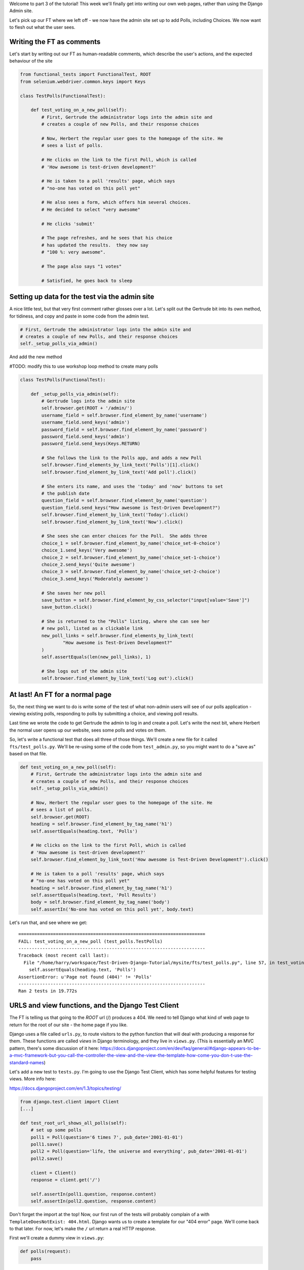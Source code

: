Welcome to part 3 of the tutorial!  This week we'll finally get into writing
our own web pages, rather than using the Django Admin site.

Let's pick up our FT where we left off - we now have the admin site set up to
add Polls, including Choices.  We now want to flesh out what the user sees.

Writing the FT as comments
--------------------------

Let's start by writing out our FT as human-readable comments, which describe
the user's actions, and the expected behaviour of the site

.. sourcecode:: python

    from functional_tests import FunctionalTest, ROOT
    from selenium.webdriver.common.keys import Keys

    class TestPolls(FunctionalTest):

        def test_voting_on_a_new_poll(self):
            # First, Gertrude the administrator logs into the admin site and
            # creates a couple of new Polls, and their response choices

            # Now, Herbert the regular user goes to the homepage of the site. He
            # sees a list of polls.

            # He clicks on the link to the first Poll, which is called
            # 'How awesome is test-driven development?'

            # He is taken to a poll 'results' page, which says
            # "no-one has voted on this poll yet"

            # He also sees a form, which offers him several choices.
            # He decided to select "very awesome"

            # He clicks 'submit'

            # The page refreshes, and he sees that his choice
            # has updated the results.  they now say
            # "100 %: very awesome".

            # The page also says "1 votes"

            # Satisfied, he goes back to sleep


Setting up data for the test via the admin site
-----------------------------------------------

A nice little test, but that very first comment rather glosses over a lot.
Let's split out the Gertrude bit into its own method, for tidiness, and 
copy and paste in some code from the admin test.

.. sourcecode:: python

        # First, Gertrude the administrator logs into the admin site and
        # creates a couple of new Polls, and their response choices
        self._setup_polls_via_admin()

And add the new method

#TODO: modify this to use workshop loop method to create many polls

.. sourcecode:: python

    class TestPolls(FunctionalTest):

        def _setup_polls_via_admin(self):
            # Gertrude logs into the admin site
            self.browser.get(ROOT + '/admin/')
            username_field = self.browser.find_element_by_name('username')
            username_field.send_keys('admin')
            password_field = self.browser.find_element_by_name('password')
            password_field.send_keys('adm1n')
            password_field.send_keys(Keys.RETURN)

            # She follows the link to the Polls app, and adds a new Poll
            self.browser.find_elements_by_link_text('Polls')[1].click()
            self.browser.find_element_by_link_text('Add poll').click()

            # She enters its name, and uses the 'today' and 'now' buttons to set
            # the publish date
            question_field = self.browser.find_element_by_name('question')
            question_field.send_keys("How awesome is Test-Driven Development?")
            self.browser.find_element_by_link_text('Today').click()
            self.browser.find_element_by_link_text('Now').click()

            # She sees she can enter choices for the Poll.  She adds three
            choice_1 = self.browser.find_element_by_name('choice_set-0-choice')
            choice_1.send_keys('Very awesome')
            choice_2 = self.browser.find_element_by_name('choice_set-1-choice')
            choice_2.send_keys('Quite awesome')
            choice_3 = self.browser.find_element_by_name('choice_set-2-choice')
            choice_3.send_keys('Moderately awesome')

            # She saves her new poll
            save_button = self.browser.find_element_by_css_selector("input[value='Save']")
            save_button.click()

            # She is returned to the "Polls" listing, where she can see her
            # new poll, listed as a clickable link
            new_poll_links = self.browser.find_elements_by_link_text(
                    "How awesome is Test-Driven Development?"
            )
            self.assertEquals(len(new_poll_links), 1)

            # She logs out of the admin site
            self.browser.find_element_by_link_text('Log out').click()

At last! An FT for a normal page
--------------------------------

So, the next thing we want to do is write some of the test of what non-admin
users will see of our polls application - viewing existing polls, responding to
polls by submitting a choice, and viewing poll results.

Last time we wrote the code to get Gertrude the admin to log in and create a 
poll.  Let's write the next bit, where Herbert the normal user opens up our
website, sees some polls and votes on them.

So, let's write a functional test that does all three of those things. We'll
create a new file for it called ``fts/test_polls.py``.  We'll be re-using some
of the code from ``test_admin.py``, so you might want to do a "save as"
based on that file.

.. sourcecode:: python

    def test_voting_on_a_new_poll(self):
        # First, Gertrude the administrator logs into the admin site and
        # creates a couple of new Polls, and their response choices
        self._setup_polls_via_admin()

        # Now, Herbert the regular user goes to the homepage of the site. He
        # sees a list of polls.
        self.browser.get(ROOT)
        heading = self.browser.find_element_by_tag_name('h1')
        self.assertEquals(heading.text, 'Polls')

        # He clicks on the link to the first Poll, which is called
        # 'How awesome is test-driven development?'
        self.browser.find_element_by_link_text('How awesome is Test-Driven Development?').click()

        # He is taken to a poll 'results' page, which says
        # "no-one has voted on this poll yet"
        heading = self.browser.find_element_by_tag_name('h1')
        self.assertEquals(heading.text, 'Poll Results')
        body = self.browser.find_element_by_tag_name('body')
        self.assertIn('No-one has voted on this poll yet', body.text)

Let's run that, and see where we get::

    ======================================================================
    FAIL: test_voting_on_a_new_poll (test_polls.TestPolls)
    ----------------------------------------------------------------------
    Traceback (most recent call last):
      File "/home/harry/workspace/Test-Driven-Django-Tutorial/mysite/fts/test_polls.py", line 57, in test_voting_on_a_new_poll
        self.assertEquals(heading.text, 'Polls')
    AssertionError: u'Page not found (404)' != 'Polls'
    ----------------------------------------------------------------------
    Ran 2 tests in 19.772s


URLS and view functions, and the Django Test Client
---------------------------------------------------

The FT is telling us that going to the `ROOT` url (/) produces a 404. We need to tell
Django what kind of web page to return for the root of our site - the home page if 
you like.

Django uses a file called ``urls.py``, to route visitors to the python function that
will deal with producing a response for them.  These functions are called `views` in
Django terminology, and they live in ``views.py``. (This is essentially an MVC pattern, there's some discussion of it here: https://docs.djangoproject.com/en/dev/faq/general/#django-appears-to-be-a-mvc-framework-but-you-call-the-controller-the-view-and-the-view-the-template-how-come-you-don-t-use-the-standard-names) 

Let's add a new test to ``tests.py``.  I'm going to use the Django Test Client, which
has some helpful features for testing views.  More info here:

https://docs.djangoproject.com/en/1.3/topics/testing/

.. sourcecode:: python

    from django.test.client import Client
    [...]

    def test_root_url_shows_all_polls(self):
        # set up some polls
        poll1 = Poll(question='6 times 7', pub_date='2001-01-01')
        poll1.save()
        poll2 = Poll(question='life, the universe and everything', pub_date='2001-01-01')
        poll2.save()

        client = Client()
        response = client.get('/')

        self.assertIn(poll1.question, response.content)
        self.assertIn(poll2.question, response.content)

Don't forget the import at the top!  Now, our first run of the tests will probably 
complain of a with ``TemplateDoesNotExist: 404.html``.  Django wants us to create a
template for our "404 error" page.  We'll come back to that later.  For now, let's
make the ``/`` url return a real HTTP response.
 
First we'll create a dummy view in ``views.py``:

.. sourcecode:: python

    def polls(request):
        pass

Now let's hook up this view inside ``urls.py``:

.. sourcecode:: python

    from mysite.polls import views as polls_views

    urlpatterns = patterns('',
        (r'^$', polls_views.polls),
        (r'^admin/', include(admin.site.urls)),
    )

You may notice the slightly unorthodox import of ``polls.views``  - the alternative is you
can feed in views as strings to lines in ``urlpatterns``, without importing anything, like
this:

.. sourcecode:: python

        (r'^$', 'mysite.polls_views.polls'),

I like my way because it uses the 'real' view - it requires that we actually have a view
defined in views.py, and that it imports properly... But it's a personal preference!

Re-running our tests should show us a different error::

    ======================================================================
    ERROR: test_root_url_shows_all_polls (polls.tests.TestAllPollsView)
    ----------------------------------------------------------------------
    Traceback (most recent call last):
      File "/home/harry/workspace/tddjango_site/source/mysite/polls/tests.py", line 92, in test_root_url_shows_all_polls
        respoviense = client.get('/')
      File "/usr/lib/pymodules/python2.7/django/test/client.py", line 445, in get
        response = super(Client, self).get(path, data=data, **extra)
      File "/usr/lib/pymodules/python2.7/django/test/client.py", line 229, in get
        return self.request(**r)
      File "/usr/lib/pymodules/python2.7/django/core/handlers/base.py", line 129, in get_response
        raise ValueError("The view %s.%s didn't return an HttpResponse object." % (callback.__module__, view_name))
    ValueError: The view mysite.polls.views.polls didn't return an HttpResponse object.
    ----------------------------------------------------------------------

Let's get the view to return an HttpResponse:

.. sourcecode:: python

    from django.http import HttpResponse

    def polls(request):
        return HttpResponse()

The tests are now more instructive::

    ======================================================================
    FAIL: test_root_url_shows_all_polls (polls.tests.TestAllPollsView)
    ----------------------------------------------------------------------
    Traceback (most recent call last):
      File "/home/harry/workspace/tddjango_site/source/mysite/polls/tests.py", line 96, in test_root_url_shows_all_polls
        self.assertIn(poll1.question, response.content)
    AssertionError: '6 times 7' not found in ''
    ----------------------------------------------------------------------

The Django Template system
--------------------------

So far, we're returning a blank page.  Now, to get the tests to pass, it would
be simple enough to just return a response that contained the questions of our two
polls as `raw` text - like this:

.. sourcecode:: python

    from django.http import HttpResponse
    from polls.models import Poll

    def polls(request):
        content = ''
        for poll in Poll.objects.all():
            content += poll.question

        return HttpResponse(content)

Sure enough, that gets our limited unit tests passing::

    23:06 ~/workspace/tddjango_site/source/mysite (master)$ python manage.py test polls
    Creating test database for alias 'default'...
    ......
    ----------------------------------------------------------------------
    Ran 6 tests in 0.009s

    OK
    Destroying test database for alias 'default'...


Now, this probably seems like a slightly artificial situation - for starters, the two
poll's names will just be concatenated together, without even a space or a carriage
return. We can't possibly leave the situation like this.  But the point of TDD is to
be driven by the tests.  At each stage, we only write the code that our tests require,
because that makes absolutely sure that we have tests for all of our code.

So, rather than anticipate what we might want to put in our HttpResponse, let's
go to the FT now to see what to do next.::

    python functional_tests.py
    ======================================================================
    ERROR: test_voting_on_a_new_poll (test_polls.TestPolls)
    ----------------------------------------------------------------------
    Traceback (most recent call last):
      File "/home/harry/workspace/tddjango_site/source/mysite/fts/test_polls.py", line 57, in test_voting_on_a_new_poll
        heading = self.browser.find_element_by_tag_name('h1')
      File "/usr/local/lib/python2.7/dist-packages/selenium/webdriver/remote/webdriver.py", line 306, in find_element_by_tag_name
        return self.find_element(by=By.TAG_NAME, value=name)
      File "/usr/local/lib/python2.7/dist-packages/selenium/webdriver/remote/webdriver.py", line 637, in find_element
        {'using': by, 'value': value})['value']
      File "/usr/local/lib/python2.7/dist-packages/selenium/webdriver/remote/webdriver.py", line 153, in execute
        self.error_handler.check_response(response)
      File "/usr/local/lib/python2.7/dist-packages/selenium/webdriver/remote/errorhandler.py", line 123, in check_response
        raise exception_class(message, screen, stacktrace)
    NoSuchElementException: Message: u'Unable to locate element: {"method":"tag name","selector":"h1"}' 
    ----------------------------------------------------------------------
    Ran 2 tests in 29.119s


The FT wants an ``h1`` heading tag on the page.  Now, again, we could hard-code this
into view (maybe starting with ``content = <h1>Polls</h1>`` before the ``for`` loop),
but at this point it seems sensible to start to use Django's template system.

The Django Test Client lets us check whether a response was rendered using a
template, by using a special attribute of the response called ``templates``,
so let's use that.  In ``tests.py``:

.. sourcecode:: python

        template_names_used = [t.name for t in response.templates]
        self.assertIn('polls.html', template_names_used)

        self.assertIn(poll1.question, response.content)
        self.assertIn(poll2.question, response.content)


Testing ``python manage.py test polls``::
 
    ======================================================================
    FAIL: test_root_url_shows_all_polls (polls.tests.TestAllPollsView)
    ----------------------------------------------------------------------
    Traceback (most recent call last):
      File "/home/harry/workspace/tddjango_site/source/mysite/polls/tests.py", line 94, in test_root_url_shows_all_polls
        self.assertIn('polls.html', response.templates)
    AssertionError: 'polls.html' not found in []
    ----------------------------------------------------------------------
    Ran 6 tests in 0.009s

So let's now create our template::

    mkdir mysite/polls/templates
    touch mysite/polls/templates/polls.html

Edit ``polls.html`` with your favourite editor, 
    
.. sourcecode:: html+django

    <html>
      <body>
        <h1>Polls</h1>
        {% for poll in polls %}
          {{ poll.question }}
        {% endfor %}
      </body>
    </html>

You'll probably recognise this as being essentially standard HTML, intermixed with
some special django control codes.  These are either surrounded with
``{%`` - ``%}``, for flow control - like a `for` loop in this case, and ``{{``
- ``}}`` for printing variables.  You can find out more about the Django template
  language here:

 https://docs.djangoproject.com/en/1.3/topics/templates/ 

 Let's rewrite our code to use this template.  For this we can use the Django
 ``render`` function, which takes the request and the name of the template:

.. sourcecode:: python

    from django.shortcuts import render
    from polls.models import Poll

    def polls(request):
        content = ''
        for poll in Poll.objects.all():
            content += poll.question

        return render(request, 'polls.html')

Our last unit test error was that we weren't using a template - let's see if this
fixes it::

    ======================================================================
    FAIL: test_root_url_shows_all_polls (polls.tests.TestAllPollsView)
    ----------------------------------------------------------------------
    Traceback (most recent call last):
      File "/home/harry/workspace/tddjango_site/source/mysite/polls/tests.py", line 97, in test_root_url_shows_all_polls
        self.assertIn(poll1.question, response.content)
    AssertionError: '6 times 7' not found in '<html>\n  <body>\n    <h1>Polls</h1>\n    \n  </body>\n</html>\n'
    ----------------------------------------------------------------------

Sure does!  Unfortunately, we've lost our Poll questions from the response
content...

Looking at the template code, you can see that we want to iterate through a
variable called ``polls``.  The way we pass this into a template is via a
special kind of dictionary called a `context`.  The Django test client also
lets us check on what context objects were used in rendering a response, so
we can write a test for that too:

.. sourcecode:: python

        client = Client()
        response = client.get('/')

        template_names_used = [t.name for t in response.templates]
        self.assertIn('polls.html', template_names_used)

        polls_in_context = response.context['polls']
        self.assertEquals(list(polls_in_context), [poll1, poll2])

        self.assertIn(poll1.question, response.content)
        self.assertIn(poll2.question, response.content)


Now, re-running the tests gives us::

    ======================================================================
    ERROR: test_root_url_shows_all_polls (polls.tests.TestAllPollsView)
    ----------------------------------------------------------------------
    Traceback (most recent call last):
      File "/home/harry/workspace/tddjango_site/source/mysite/polls/tests.py", line 97, in test_root_url_shows_all_polls
        polls_in_context = response.context['polls']
      File "/usr/lib/pymodules/python2.7/django/template/context.py", line 60, in __getitem__
        raise KeyError(key)
    KeyError: 'polls'
    ----------------------------------------------------------------------
    Ran 6

Essentially, we never passed any 'polls' to our template.  Let's add them,
but make them empty - again, the idea is to make the minimal change to move
the test forwards:

.. sourcecode:: python

    def polls(request):
        content = ''
        for poll in Poll.objects.all():
            content += poll.question

        context = {'polls': []}
        return render(request, 'polls.html', context)

Notice the way we've had to call ``list`` on ``polls_in_context`` - that's
because Django queries return special ``QuerySet`` objects, which, although
they behave like lists, don't quite compare equal like them.

Now the unit tests say::

    ======================================================================
    FAIL: test_root_url_shows_all_polls (polls.tests.TestAllPollsView)
    ----------------------------------------------------------------------
    Traceback (most recent call last):
      File "/home/harry/workspace/tddjango_site/source/mysite/polls/tests.py", line 98, in test_root_url_shows_all_polls
        self.assertEquals(list(polls_in_context), [poll1, poll2])
    AssertionError: Lists differ: [] != [<Poll: 6 times 7>, <Poll: lif...

    Second list contains 2 additional elements.
    First extra element 0:
    6 times 7

    - []
    + [<Poll: 6 times 7>, <Poll: life, the universe and everything>]
    ----------------------------------------------------------------------


Let's fix our code so the tests pass:

.. sourcecode:: python

    from django.shortcuts import render
    from polls.models import Poll

    def polls(request):
        context = {'polls': Poll.objects.all()}
        return render(request, 'polls.html', context)

Ta-da!::

    ......
    ----------------------------------------------------------------------
    Ran 6 tests in 0.011s

    OK

What do the FTs say now?::

    python functional_tests.py
    ======================================================================
    ERROR: test_voting_on_a_new_poll (test_polls.TestPolls)
    ----------------------------------------------------------------------
    Traceback (most recent call last):
      File "/home/harry/workspace/tddjango_site/source/mysite/fts/test_polls.py", line 62, in test_voting_on_a_new_poll
        self.browser.find_element_by_link_text('How awesome is Test-Driven Development?').click()
      File "/usr/local/lib/python2.7/dist-packages/selenium/webdriver/remote/webdriver.py", line 234, in find_element_by_link_text
        return self.find_element(by=By.LINK_TEXT, value=link_text)
      File "/usr/local/lib/python2.7/dist-packages/selenium/webdriver/remote/webdriver.py", line 637, in find_element
        {'using': by, 'value': value})['value']
      File "/usr/local/lib/python2.7/dist-packages/selenium/webdriver/remote/webdriver.py", line 153, in execute
        self.error_handler.check_response(response)
      File "/usr/local/lib/python2.7/dist-packages/selenium/webdriver/remote/errorhandler.py", line 123, in check_response
        raise exception_class(message, screen, stacktrace)
    NoSuchElementException: Message: u'Unable to locate element: {"method":"link text","selector":"How awesome is Test-Driven Development?"}' 
    ----------------------------------------------------------------------


Testing philosophy: what to test in templates
---------------------------------------------

Ah - although our page may contain the name of our Poll, it's not yet a link we
can click.

The way we'd fix this is in the ``polls.html`` template, by adding an ``<a href=``.

So is this something we write a unit test for as well?  Some people would tend to
say that this is one unit test too many...  Since this is a guide to `rigorous`
TDD, I'm going to say we probably should in this case.

On the other hand, if we write a unit test for every single last bit of html
that we want to write, every last presentational detail, then making tiny
tweaks to the UI is going to be really burdensome.

At this point, a couple of rules of thumb are useful:

    * In unit tests, **Don't test constants**

    * In functional tests, **Test functionality, not presentation**

The first rule works out like this - if we have some code that says::

    wibble = 3

There's no point in writing a test that says::

    self.assertEquals(wibble, 3)

Tests are meant to check how our code behaves, not just to repeat every line of it.

The second rule is a related rule, but it's more about how users interact with
your software.  We want our functional tests to check that the software allows
the user to accomplish certain tasks.  So, we need to check that each screen 
contains elements that can guide the user towards the choices they need to make
(the link text), and also that they function in a way that moves the user towards
their goal (our link, when clicked, will take the user to the right page).

What we definitely don't need to test in our FTs are things like - what specific
colour are the links (although the fact that they are a different colour to 
something else may be relevant).  We don't need to check the particular font
they use.  We don't need to check whether they are displayed in a ``ul`` or in
a ``table`` - although we may want to check that they are displayed in the
correct order.

So, where does that leave us?  The FT currently checks the functionality of the 
site - it checks the link has the correct text, and later it checks that clicking
the link takes us to the right place.  

So, what about unit testing the templates?  Well, most of what's in a template is 
just a constant - we don't want to have to rewrite our unit tests just because we
want to correct a typo in a bit of blurb... The parts of a template that aren't 
"just a constant" are the bits inside ``{{ }}`` or ``{%  %}`` - bits that
manipulate some of the ``context`` variables we pass into the ``render`` call.

So, in our unit tests, we need to check that the variables we pass in end up being
used - that's why we have the ``assertIn`` checks on the ``response.content`` as 
well as the ``assertEqual`` test on the ``response.context``.

So, what about checking that our template contains the correct hyperlinks, 
``<a href="/poll/01/``, or whatever they may be?  Well, if we were to hard-code
them into the template, then that would be a bit like testing a constant.  But
we're not going to hard-code them, because that would violate the programming
`DRY` principle - "Don't Repeat Yourself".

If we were to hard-code the URLs for links to individual polls, it would be
really tedious if we wanted to come back and change them later - say from
``/poll/1/`` to ``/poll_detail/01/`` or whatever it may be.  Django provides
a single place to define urls, in ``urls.py``, and it then provides helper 
tools for retrieving them in other places - a function called ``reverse``, and
a template tag called ``{% url %}``.  So we'll use the template tag, which
avoids hard-coding the URL in the template, but it also means that the 
hyperlink is no longer a constant, so we need to test it.

Phew, that was long winded!  Anyway, the upshot is, more tests - but also, we
get to learn about Django url helper functions, so it's win-win-win :-)

Let's use the ``reverse`` function in our tests.  Its first argument is the name
of the view that handles the url, and we can also specify some arguments.  We'll
be making a view for seeing an individual `Poll` object, so we'll probably find
the poll using its ``id``.  Here's what that translates to in ``tests.py``:

.. sourcecode:: python

    from django.core.urlresolvers import reverse

    class TestAllPollsView(TestCase):

        def test_root_url_shows_links_to_all_polls(self):
            # set up some polls
            poll1 = Poll(question='6 times 7', pub_date='2001-01-01')
            poll1.save()
            poll2 = Poll(question='life, the universe and everything', pub_date='2001-01-01')
            poll2.save()

            client = Client()
            response = client.get('/')

            template_names_used = [t.name for t in response.templates]
            self.assertIn('polls.html', template_names_used)

            # check we've passed the polls to the template
            polls_in_context = response.context['polls']
            self.assertEquals(list(polls_in_context), [poll1, poll2])

            # check the poll names appear on the page
            self.assertIn(poll1.question, response.content)
            self.assertIn(poll2.question, response.content)

            # check the page also contains the urls to individual polls pages
            poll1_url = reverse('mysite.polls.views.poll', args=[poll1.id,])
            self.assertIn(poll1_url, response.content)
            poll2_url = reverse('mysite.polls.views.poll', args=[poll2.id,])
            self.assertIn(poll2_url, response.content)

Running this (``python manage.py test polls``) gives::

    ======================================================================
    ERROR: test_root_url_shows_links_to_all_polls (polls.tests.TestAllPollsView)
    ----------------------------------------------------------------------
    Traceback (most recent call last):
      File "/home/harry/workspace/tddjango_site/source/mysite/polls/tests.py", line 107, in test_root_url_shows_links_to_all_polls
        poll1_url = reverse('mysite.polls.views.poll', kwargs=dict(poll_id=poll1.id))
      File "/usr/lib/pymodules/python2.7/django/core/urlresolvers.py", line 391, in reverse
        *args, **kwargs)))
      File "/usr/lib/pymodules/python2.7/django/core/urlresolvers.py", line 337, in reverse
        "arguments '%s' not found." % (lookup_view_s, args, kwargs))
    NoReverseMatch: Reverse for 'mysite.polls.views.poll' with arguments '()' and keyword arguments '{'poll_id': 1}' not found.
    ----------------------------------------------------------------------

So, the ``reverse`` function can't find a url or a view to match our request - let's add one!

Capturing parameters from URLs 
------------------------------

In ``urls.py``:

.. sourcecode:: python

    urlpatterns = patterns('',
        (r'^$', polls_views.polls),
        (r'^poll/(\d+)/$', polls_views.poll),
        (r'^admin/', include(admin.site.urls)),
    )

The new line will match any url which starts with `poll/`, then a number made up of one or
more digits - the matching group ``(\d+)``, which will be captured and passed as the first
argument to our view - which is reflected in the reverse function's ``args`` parameter.

Now our unit tests give a different error::

    ======================================================================
    FAIL: test_root_url_shows_links_to_all_polls (polls.tests.TestAllPollsView)
    ----------------------------------------------------------------------
    Traceback (most recent call last):
      File "/home/harry/workspace/tddjango_site/source/mysite/polls/tests.py", line 108, in test_root_url_shows_links_to_all_polls
        self.assertIn(poll1_url, response.content)
    AssertionError: '/poll/1/' not found in '<html>\n  <body>\n    <h1>Polls</h1>\n    \n      6 times 7\n    \n      life, the universe and everything\n    \n  </body>\n</html>\n'
    ----------------------------------------------------------------------

We'll also need to add at least a dummy view in ``views.py``

.. sourcecode:: python

    def polls(request):
        context = {'polls': Poll.objects.all()}
        return render(request, 'polls.html', context)

    def poll():
        pass

The templates don't include the urls yet. Let's add them:

.. sourcecode:: html+django

    <html>
      <body>
        <h1>Polls</h1>
        {% for poll in polls %}
          <a href="{% url mysite.polls.views.poll poll.id %}">{{ poll.question }}</a>
        {% endfor %}
      </body>
    </html>

Notice the call to ``{% url %}``, whose signature is very similar to the call
to ``reverse``.  Now our unit tests are a lot happier!::

    21:08 ~/workspace/tddjango_site/source/mysite (master)$ python manage.py test polls 
    Creating test database for alias 'default'...
    ......
    ----------------------------------------------------------------------
    Ran 6 tests in 0.012s
    OK

What about the functional tests?::

    ======================================================================
    FAIL: test_voting_on_a_new_poll (test_polls.TestPolls)
    ----------------------------------------------------------------------
    Traceback (most recent call last):
      File "/home/harry/workspace/tddjango_site/source/mysite/fts/test_polls.py", line 67, in test_voting_on_a_new_poll
        self.assertEquals(heading.text, 'Poll Results')
    AssertionError: u'TypeError at /poll/1/' != 'Poll Results'
    ----------------------------------------------------------------------
    Ran 2 tests in 25.927s

Looks like it's time to start implementing our `poll` view, which aims to show
information about an individual poll...  But for this, you'll have to tune in next
week!
